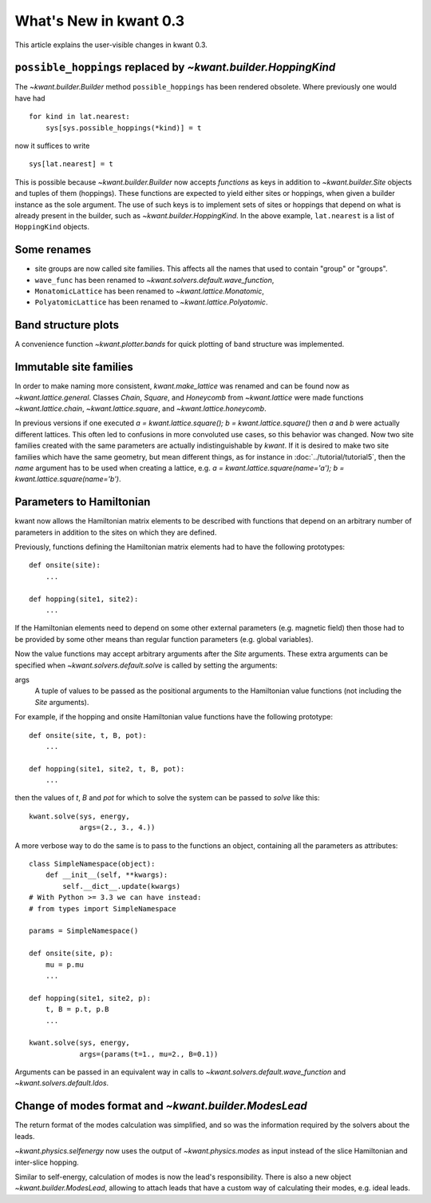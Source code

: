 What's New in kwant 0.3
=======================

This article explains the user-visible changes in kwant 0.3.


``possible_hoppings`` replaced by `~kwant.builder.HoppingKind`
--------------------------------------------------------------
The `~kwant.builder.Builder` method ``possible_hoppings`` has been rendered
obsolete.  Where previously one would have had ::

    for kind in lat.nearest:
        sys[sys.possible_hoppings(*kind)] = t

now it suffices to write ::

    sys[lat.nearest] = t

This is possible because `~kwant.builder.Builder` now accepts *functions* as
keys in addition to `~kwant.builder.Site` objects and tuples of them
(hoppings).  These functions are expected to yield either sites or hoppings,
when given a builder instance as the sole argument. The use of such keys is to
implement sets of sites or hoppings that depend on what is already present in
the builder, such as `~kwant.builder.HoppingKind`.  In the above example,
``lat.nearest`` is a list of ``HoppingKind`` objects.

Some renames
------------
* site groups are now called site families.  This affects all the names that
  used to contain "group" or "groups".
* ``wave_func`` has been renamed to `~kwant.solvers.default.wave_function`,
* ``MonatomicLattice`` has been renamed to `~kwant.lattice.Monatomic`,
* ``PolyatomicLattice`` has been renamed to `~kwant.lattice.Polyatomic`.

Band structure plots
--------------------
A convenience function `~kwant.plotter.bands` for quick plotting of band
structure was implemented.

Immutable site families
-----------------------
In order to make naming more consistent, `kwant.make_lattice` was renamed and
can be found now as `~kwant.lattice.general`. Classes `Chain`, `Square`, and
`Honeycomb` from `~kwant.lattice` were made functions `~kwant.lattice.chain`,
`~kwant.lattice.square`, and `~kwant.lattice.honeycomb`.

In previous versions if one executed `a = kwant.lattice.square();
b = kwant.lattice.square()` then `a` and `b` were
actually different lattices. This often led to confusions in more convoluted
use cases, so this behavior was changed. Now two site families created with the
same parameters are actually indistinguishable by `kwant`. If it is desired to
make two site families which have the same geometry, but mean different things,
as for instance in :doc:`../tutorial/tutorial5`, then the `name` argument has
to be used when creating a lattice, e.g. `a = kwant.lattice.square(name='a');
b = kwant.lattice.square(name='b')`.

Parameters to Hamiltonian
-------------------------
kwant now allows the Hamiltonian matrix elements to be described with functions
that depend on an arbitrary number of parameters in addition to the sites on
which they are defined.

Previously, functions defining the Hamiltonian matrix elements had to have the
following prototypes::

    def onsite(site):
        ...

    def hopping(site1, site2):
        ...

If the Hamiltonian elements need to depend on some other external parameters
(e.g. magnetic field) then those had to be provided by some other means than
regular function parameters (e.g. global variables).

Now the value functions may accept arbitrary arguments after the `Site`
arguments.  These extra arguments can be specified when
`~kwant.solvers.default.solve` is called by setting the arguments:

args
    A tuple of values to be passed as the positional arguments to the
    Hamiltonian value functions (not including the `Site` arguments).

For example, if the hopping and onsite Hamiltonian value functions have
the following prototype::

    def onsite(site, t, B, pot):
        ...

    def hopping(site1, site2, t, B, pot):
        ...

then the values of `t`, `B` and `pot` for which to solve the system can be
passed to `solve` like this::

    kwant.solve(sys, energy,
                args=(2., 3., 4.))

A more verbose way to do the same is to pass to the functions an object,
containing all the parameters as attributes::

    class SimpleNamespace(object):
        def __init__(self, **kwargs):
            self.__dict__.update(kwargs)
    # With Python >= 3.3 we can have instead:
    # from types import SimpleNamespace

    params = SimpleNamespace()

    def onsite(site, p):
        mu = p.mu
        ...

    def hopping(site1, site2, p):
        t, B = p.t, p.B
        ...

    kwant.solve(sys, energy,
                args=(params(t=1., mu=2., B=0.1))

Arguments can be passed in an equivalent way in calls to
`~kwant.solvers.default.wave_function` and `~kwant.solvers.default.ldos`.

Change of modes format and `~kwant.builder.ModesLead`
-----------------------------------------------------
The return format of the modes calculation was simplified, and so was
the information required by the solvers about the leads.

`~kwant.physics.selfenergy` now uses the output of `~kwant.physics.modes` as
input instead of the slice Hamiltonian and inter-slice hopping.

Similar to self-energy, calculation of modes is now the lead's responsibility.
There is also a new object `~kwant.builder.ModesLead`, allowing to attach leads
that have a custom way of calculating their modes, e.g. ideal leads.
